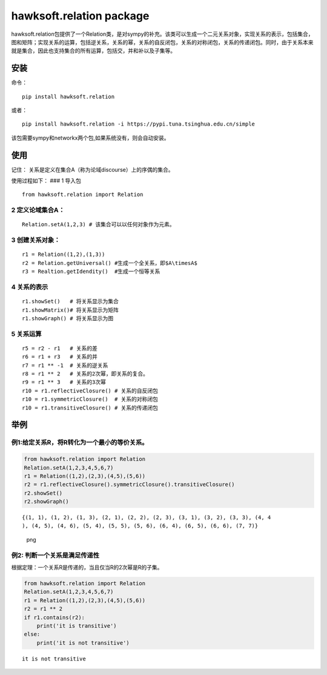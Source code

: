 hawksoft.relation package
=========================

hawksoft.relation包提供了一个Relation类，是对sympy的补充。该类可以生成一个二元关系对象，实现关系的表示，包括集合，图和矩阵；实现关系的运算，包括逆关系，关系的幂，关系的自反闭包，关系的对称闭包，关系的传递闭包。同时，由于关系本来就是集合，因此也支持集合的所有运算，包括交，并和补以及子集等。

安装
----

命令：

::

     pip install hawksoft.relation
     

或者：

::

     pip install hawksoft.relation -i https://pypi.tuna.tsinghua.edu.cn/simple
     

该包需要sympy和networkx两个包,如果系统没有，则会自动安装。

使用
----

记住： 关系是定义在集合A（称为论域discourse）上的序偶的集合。

使用过程如下： ### 1 导入包

::

       from hawksoft.relation import Relation

2 定义论域集合A：
~~~~~~~~~~~~~~~~~

::

       Relation.setA(1,2,3) # 该集合可以以任何对象作为元素。

3 创建关系对象：
~~~~~~~~~~~~~~~~

::

       r1 = Relation((1,2),(1,3))
       r2 = Relation.getUniversal() #生成一个全关系，即$A\timesA$
       r3 = Realtion.getIdendity()  #生成一个恒等关系

4 关系的表示
~~~~~~~~~~~~

::

        r1.showSet()   # 将关系显示为集合
        r1.showMatrix()# 将关系显示为矩阵
        r1.showGraph() # 将关系显示为图

5 关系运算
~~~~~~~~~~

::

        r5 = r2 - r1   # 关系的差
        r6 = r1 + r3   # 关系的并
        r7 = r1 ** -1  # 关系的逆关系
        r8 = r1 ** 2   # 关系的2次幂，即关系的复合。
        r9 = r1 ** 3   # 关系的3次幂 
        r10 = r1.reflectiveClosure() # 关系的自反闭包
        r10 = r1.symmetricClosure()  # 关系的对称闭包
        r10 = r1.transitiveClosure() # 关系的传递闭包
        

举例
----

例1:给定关系R，将R转化为一个最小的等价关系。
~~~~~~~~~~~~~~~~~~~~~~~~~~~~~~~~~~~~~~~~~~~~

.. code:: python

    from hawksoft.relation import Relation
    Relation.setA(1,2,3,4,5,6,7)
    r1 = Relation((1,2),(2,3),(4,5),(5,6))
    r2 = r1.reflectiveClosure().symmetricClosure().transitiveClosure()
    r2.showSet()
    r2.showGraph()

::

    {(1, 1), (1, 2), (1, 3), (2, 1), (2, 2), (2, 3), (3, 1), (3, 2), (3, 3), (4, 4
    ), (4, 5), (4, 6), (5, 4), (5, 5), (5, 6), (6, 4), (6, 5), (6, 6), (7, 7)}

.. figure:: output_4_1.png
   :alt: png

   png
例2: 判断一个关系是满足传递性
~~~~~~~~~~~~~~~~~~~~~~~~~~~~~

根据定理：一个关系R是传递的，当且仅当R的2次幂是R的子集。

.. code:: python

    from hawksoft.relation import Relation
    Relation.setA(1,2,3,4,5,6,7)
    r1 = Relation((1,2),(2,3),(4,5),(5,6))
    r2 = r1 ** 2
    if r1.contains(r2):
        print('it is transitive')
    else:
        print('it is not transitive')

::

    it is not transitive

.. code:: python


